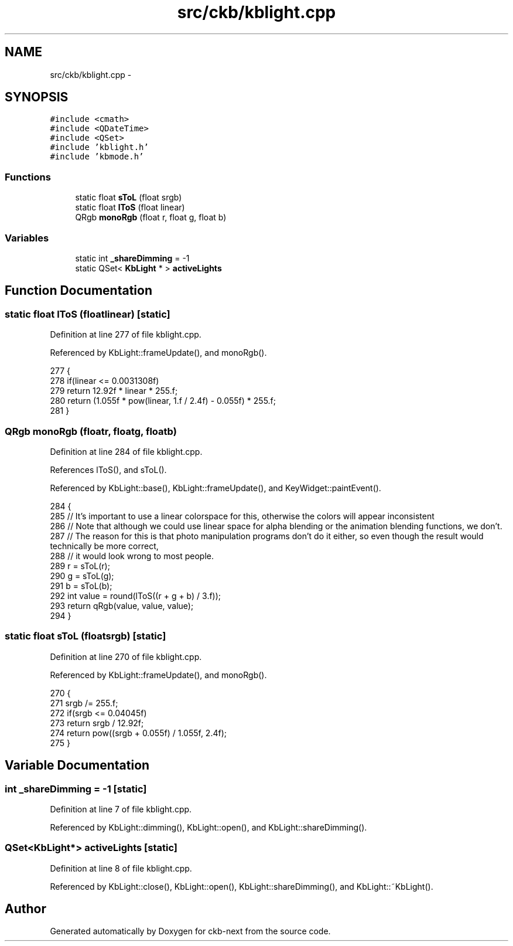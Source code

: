 .TH "src/ckb/kblight.cpp" 3 "Thu May 25 2017" "Version v0.2.8 at branch all-mine" "ckb-next" \" -*- nroff -*-
.ad l
.nh
.SH NAME
src/ckb/kblight.cpp \- 
.SH SYNOPSIS
.br
.PP
\fC#include <cmath>\fP
.br
\fC#include <QDateTime>\fP
.br
\fC#include <QSet>\fP
.br
\fC#include 'kblight\&.h'\fP
.br
\fC#include 'kbmode\&.h'\fP
.br

.SS "Functions"

.in +1c
.ti -1c
.RI "static float \fBsToL\fP (float srgb)"
.br
.ti -1c
.RI "static float \fBlToS\fP (float linear)"
.br
.ti -1c
.RI "QRgb \fBmonoRgb\fP (float r, float g, float b)"
.br
.in -1c
.SS "Variables"

.in +1c
.ti -1c
.RI "static int \fB_shareDimming\fP = -1"
.br
.ti -1c
.RI "static QSet< \fBKbLight\fP * > \fBactiveLights\fP"
.br
.in -1c
.SH "Function Documentation"
.PP 
.SS "static float lToS (floatlinear)\fC [static]\fP"

.PP
Definition at line 277 of file kblight\&.cpp\&.
.PP
Referenced by KbLight::frameUpdate(), and monoRgb()\&.
.PP
.nf
277                                {
278     if(linear <= 0\&.0031308f)
279         return 12\&.92f * linear * 255\&.f;
280     return (1\&.055f * pow(linear, 1\&.f / 2\&.4f) - 0\&.055f) * 255\&.f;
281 }
.fi
.SS "QRgb monoRgb (floatr, floatg, floatb)"

.PP
Definition at line 284 of file kblight\&.cpp\&.
.PP
References lToS(), and sToL()\&.
.PP
Referenced by KbLight::base(), KbLight::frameUpdate(), and KeyWidget::paintEvent()\&.
.PP
.nf
284                                        {
285     // It's important to use a linear colorspace for this, otherwise the colors will appear inconsistent
286     // Note that although we could use linear space for alpha blending or the animation blending functions, we don't\&.
287     // The reason for this is that photo manipulation programs don't do it either, so even though the result would technically be more correct,
288     // it would look wrong to most people\&.
289     r = sToL(r);
290     g = sToL(g);
291     b = sToL(b);
292     int value = round(lToS((r + g + b) / 3\&.f));
293     return qRgb(value, value, value);
294 }
.fi
.SS "static float sToL (floatsrgb)\fC [static]\fP"

.PP
Definition at line 270 of file kblight\&.cpp\&.
.PP
Referenced by KbLight::frameUpdate(), and monoRgb()\&.
.PP
.nf
270                              {
271     srgb /= 255\&.f;
272     if(srgb <= 0\&.04045f)
273         return srgb / 12\&.92f;
274     return pow((srgb + 0\&.055f) / 1\&.055f, 2\&.4f);
275 }
.fi
.SH "Variable Documentation"
.PP 
.SS "int _shareDimming = -1\fC [static]\fP"

.PP
Definition at line 7 of file kblight\&.cpp\&.
.PP
Referenced by KbLight::dimming(), KbLight::open(), and KbLight::shareDimming()\&.
.SS "QSet<\fBKbLight\fP*> activeLights\fC [static]\fP"

.PP
Definition at line 8 of file kblight\&.cpp\&.
.PP
Referenced by KbLight::close(), KbLight::open(), KbLight::shareDimming(), and KbLight::~KbLight()\&.
.SH "Author"
.PP 
Generated automatically by Doxygen for ckb-next from the source code\&.
